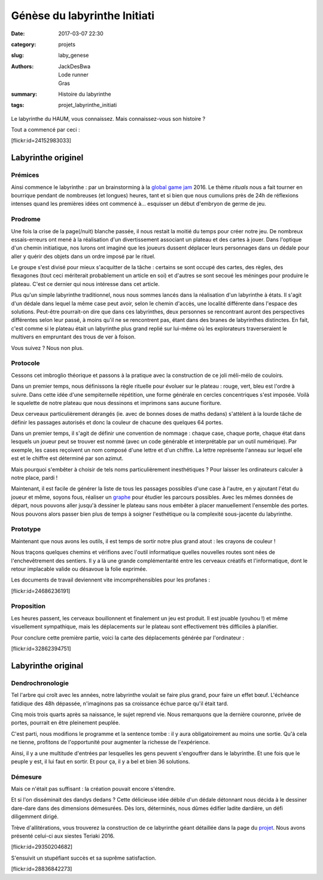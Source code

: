 =============================
Génèse du labyrinthe Initiati
=============================

:date: 2017-03-07 22:30
:category: projets
:slug: laby_genese
:authors: JackDesBwa, Lode runner, Gras
:summary: Histoire du labyrinthe
:tags: projet_labyrinthe_initiati

Le labyrinthe du HAUM, vous connaissez. Mais connaissez-vous son histoire ?

Tout a commencé par ceci :

.. container:: aligncenter

   [flickr:id=24152983033]

Labyrinthe originel
===================

Prémices
--------

Ainsi commence le labyrinthe : par un brainstorming à la `global game jam`_
2016. Le thème *rituals* nous a fait tourner en bourrique pendant de nombreuses
(et longues) heures, tant et si bien que nous cumulions près de 24h de réflexions
intenses quand les premières idées ont commencé à... esquisser un début d'embryon
de germe de jeu.  

.. _`global game jam`: http://globalgamejam.org/

Prodrome
--------

Une fois la crise de la page(/nuit) blanche passée, il nous restait la moitié
du temps pour créer notre jeu. De nombreux essais-erreurs ont mené à la
réalisation d'un divertissement associant un plateau et des cartes à jouer.
Dans l'optique d'un chemin initiatique, nos lurons ont imaginé que les joueurs
dussent déplacer leurs personnages dans un dédale pour aller y quérir des
objets dans un ordre imposé par le rituel.

Le groupe s'est divisé pour mieux s'acquitter de la tâche : certains se sont
occupé des cartes, des règles, des flexagones (tout ceci mériterait
probablement un article en soi) et d'autres se sont secoué les méninges pour
produire le plateau. C'est ce dernier qui nous intéresse dans cet article.

Plus qu'un simple labyrinthe traditionnel, nous nous sommes lancés dans la
réalisation d'un labyrinthe à états. Il s'agit d'un dédale dans lequel la même
case peut avoir, selon le chemin d'accès, une localité différente dans l'espace
des solutions. Peut-être pourrait-on dire que dans ces labyrinthes, deux
personnes se rencontrant auront des perspectives différentes selon leur passé,
à moins qu'il ne se rencontrent pas, étant dans des branes de labyrinthes
distinctes.  En fait, c'est comme si le plateau était un labyrinthe plus grand
replié sur lui-même où les explorateurs traverseraient le multivers en
empruntant des trous de ver à foison.

Vous suivez ? Nous non plus.

Protocole
---------

Cessons cet imbroglio théorique et passons à la pratique avec la construction
de ce joli méli-mélo de couloirs.

Dans un premier temps, nous définissons la règle rituelle pour évoluer sur le
plateau : rouge, vert, bleu est l'ordre à suivre. Dans cette idée d'une
sempiternelle répétition, une forme générale en cercles concentriques s'est
imposée. Voilà le squelette de notre plateau que nous dessinons et imprimons
sans aucune fioriture.

Deux cerveaux particulièrement dérangés (ie. avec de bonnes doses de maths
dedans) s'attèlent à la lourde tâche de définir les passages autorisés et donc
la couleur de chacune des quelques 64 portes.

Dans un premier temps, il s'agit de définir une convention de nommage : chaque
case, chaque porte, chaque état dans lesquels un joueur peut se trouver est
nommé (avec un code générable et interprétable par un outil numérique). Par
exemple, les cases reçoivent un nom composé d'une lettre et d'un chiffre. La
lettre représente l'anneau sur lequel elle est et le chiffre est déterminé par
son azimut.

Mais pourquoi s'embêter à choisir de tels noms particulièrement inesthétiques ?
Pour laisser les ordinateurs calculer à notre place, pardi !

Maintenant, il est facile de générer la liste de tous les passages possibles
d'une case à l'autre, en y ajoutant l'état du joueur et même, soyons fous,
réaliser un graphe_ pour étudier les parcours possibles. Avec les mêmes données
de départ, nous pouvons aller jusqu'à dessiner le plateau sans nous embêter à
placer manuellement l'ensemble des portes. Nous pouvons alors passer bien  plus
de temps à soigner l'esthétique ou la complexité sous-jacente du labyrinthe.

Prototype
---------

Maintenant que nous avons les outils, il est temps de sortir notre plus grand
atout : les crayons de couleur !

Nous traçons quelques chemins et vérifions avec l'outil informatique quelles
nouvelles routes sont nées de l'enchevêtrement des sentiers. Il y a là une
grande complémentarité entre les cerveaux créatifs et l'informatique, dont le
retour implacable valide ou désavoue la folie exprimée.

Les documents de travail deviennent vite imcompréhensibles pour les profanes :

.. container:: aligncenter

   [flickr:id=24686236191]

.. _graphe: https://fr.wikipedia.org/wiki/Th%C3%A9orie_des_graphes

Proposition
-----------

Les heures passent, les cerveaux bouillonnent et finalement un jeu est produit.
Il est jouable (youhou !) et même visuellement sympathique, mais les
déplacements sur le plateau sont effectivement très difficiles à planifier.

Pour conclure cette première partie, voici la carte des déplacements générée
par l'ordinateur :

.. container:: aligncenter

   [flickr:id=32862394751]


Labyrinthe original
===================

Dendrochronologie
-----------------

Tel l'arbre qui croît avec les années, notre labyrinthe voulait se faire plus
grand, pour faire un effet bœuf. L'échéance fatidique des 48h dépassée,
n'imaginons pas sa croissance échue parce qu'il était tard.

Cinq mois trois quarts après sa naissance, le sujet reprend vie. Nous
remarquons que la dernière couronne, privée de portes, pourrait en être
pleinement peuplée.

C'est parti, nous modifions le programme et la sentence tombe : il y aura
obligatoirement au moins une sortie. Qu'à cela ne tienne, profitons de
l'opportunité pour augmenter la richesse de l'expérience.

Ainsi, il y a une multitude d'entrées par lesquelles les gens peuvent
s'engouffrer dans le labyrinthe. Et une fois que le peuple y est, il lui faut
en sortir. Et pour ça, il y a bel et bien 36 solutions.

.. container:: aligncenter

    .. image:: https://raw.githubusercontent.com/haum/initiati/master/plateau.jpg
        :alt: Plateau du labyrinthe augmenté
        :width: 600

Démesure
--------

Mais ce n'était pas suffisant : la création pouvait encore s'étendre.

Et si l'on disséminait des dandys dedans ? Cette délicieuse idée débile d'un
dédale détonnant nous décida à le dessiner dare-dare dans des dimensions
démesurées. Dès lors, déterminés, nous dûmes édifier ladite dardière, un défi
diligemment dirigé.

Trève d'allitérations, vous trouverez la construction de ce labyrinthe géant
détaillée dans la page du projet_. Nous avons présenté celui-ci aux siestes
Teriaki 2016.

.. container:: aligncenter

   [flickr:id=29350204682]

S'ensuivit un stupéfiant succès et sa suprême satisfaction.

.. container:: aligncenter

   [flickr:id=28836842273]

.. _projet: /pages/labyrinthe.html
